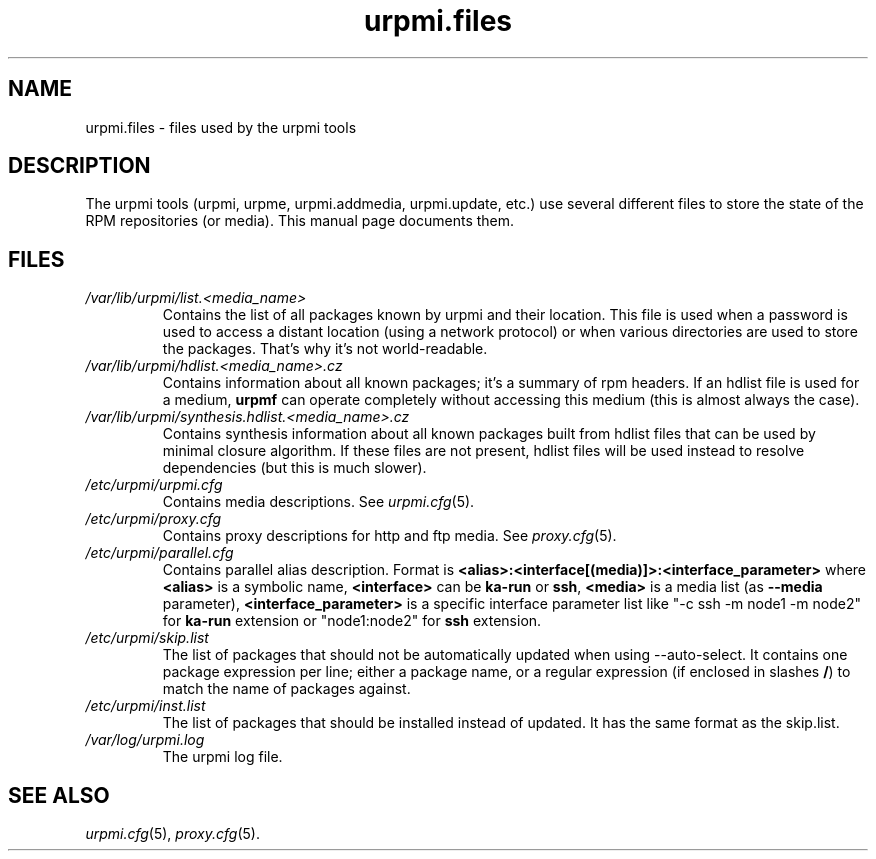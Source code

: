 .TH urpmi.files 5 "07 Oct 2004" "Mandrakesoft" "Mandrakelinux"
.IX urpmi.files
.SH NAME
urpmi.files \- files used by the urpmi tools
.SH DESCRIPTION
The urpmi tools (urpmi, urpme, urpmi.addmedia, urpmi.update, etc.) use
several different files to store the state of the RPM repositories (or
media). This manual page documents them.
.SH FILES
.de FN
\fI\|\\$1\|\fP
..
.TP
.FN /var/lib/urpmi/list.<media_name>
Contains the list of all packages known by urpmi and their location. This file
is used when a password is used to access a distant location (using a network
protocol) or when various directories are used to store the packages. That's
why it's not world-readable.
.TP
.FN /var/lib/urpmi/hdlist.<media_name>.cz
Contains information about all known packages; it's a summary of rpm headers.
If an hdlist file is used for a medium, \fBurpmf\fP can operate completely
without accessing this medium (this is almost always the case).
.TP
.FN /var/lib/urpmi/synthesis.hdlist.<media_name>.cz
Contains synthesis information about all known packages built from hdlist files
that can be used by minimal closure algorithm. If these files are not present,
hdlist files will be used instead to resolve dependencies (but this is much
slower).
.TP
.FN /etc/urpmi/urpmi.cfg
Contains media descriptions. See \fIurpmi.cfg\fP(5).
.TP
.FN /etc/urpmi/proxy.cfg
Contains proxy descriptions for http and ftp media. See \fIproxy.cfg\fP(5).
.TP
.FN /etc/urpmi/parallel.cfg
Contains parallel alias description. Format is
\fB<alias>:<interface[(media)]>:<interface_parameter>\fP where \fB<alias>\fP is
a symbolic name, \fB<interface>\fP can be \fBka-run\fP or \fBssh\fP,
\fB<media>\fP is a media list (as \fB--media\fP parameter),
\fB<interface_parameter>\fP is a specific interface parameter list like "-c ssh
-m node1 -m node2" for \fBka-run\fP extension or "node1:node2" for \fBssh\fP
extension.
.TP
.FN /etc/urpmi/skip.list
The list of packages that should not be automatically updated when using
--auto-select. It contains one package expression per line; either a package
name, or a regular expression (if enclosed in slashes \fB/\fP) to match the
name of packages against.
.TP
.FN /etc/urpmi/inst.list
The list of packages that should be installed instead of updated. It has
the same format as the skip.list.
.TP
.FN /var/log/urpmi.log
The urpmi log file.
.SH SEE ALSO
\fIurpmi.cfg\fP(5), \fIproxy.cfg\fP(5).

